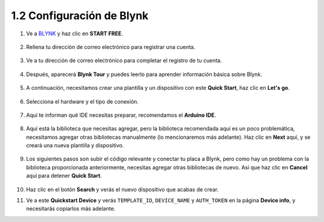 1.2 Configuración de Blynk
-----------------------------------

1. Ve a `BLYNK <https://blynk.io/>`_ y haz clic en **START FREE**.

    .. image:: img/sp220607_142551.png

2. Rellena tu dirección de correo electrónico para registrar una cuenta.

    .. image:: img/sp220607_142807.png

3. Ve a tu dirección de correo electrónico para completar el registro de tu cuenta.

    .. image:: img/sp220607_142936.png

4. Después, aparecerá **Blynk Tour** y puedes leerlo para aprender información básica sobre Blynk.

    .. image:: img/sp220607_143244.png

5. A continuación, necesitamos crear una plantilla y un dispositivo con este **Quick Start**, haz clic en **Let's go**.

    .. image:: img/sp220607_143608.png

6. Selecciona el hardware y el tipo de conexión.

    .. image:: img/sp20220614173218.png

7. Aquí te informan qué IDE necesitas preparar, recomendamos el **Arduino IDE**.

    .. image:: img/sp20220614173454.png

8. Aquí está la biblioteca que necesitas agregar, pero la biblioteca recomendada aquí es un poco problemática, necesitamos agregar otras bibliotecas manualmente (lo mencionaremos más adelante). Haz clic en **Next** aquí, y se creará una nueva plantilla y dispositivo.

    .. image:: img/sp20220614173629.png

9. Los siguientes pasos son subir el código relevante y conectar tu placa a Blynk, pero como hay un problema con la biblioteca proporcionada anteriormente, necesitas agregar otras bibliotecas de nuevo. Así que haz clic en **Cancel** aquí para detener **Quick Start**.

    .. image:: img/sp20220614174006.png

10. Haz clic en el botón **Search** y verás el nuevo dispositivo que acabas de crear.

    .. image:: img/sp20220614174410.png

11. Ve a este **Quickstart Device** y verás ``TEMPLATE_ID``, ``DEVICE_NAME`` y ``AUTH_TOKEN`` en la página **Device info**, y necesitarás copiarlos más adelante.

    .. image:: img/sp20220614174721.png

